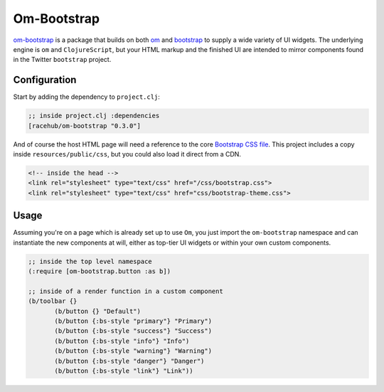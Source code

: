 *******************
Om-Bootstrap
*******************

`om-bootstrap`_ is a package that builds on both `om`_ and `bootstrap`_ to
supply a wide variety of UI widgets. The underlying engine is ``om`` and
``ClojureScript``, but your HTML markup and the finished UI are intended to
mirror components found in the Twitter ``bootstrap`` project.


.. _`om-bootstrap`:  https://github.com/racehub/om-bootstrap

.. _`om`: https://github.com/swannodette/om

.. _`bootstrap`: http://getbootstrap.com/components/


Configuration
-----------------------

Start by adding the dependency to ``project.clj``:

.. code-block:: clojure

   ;; inside project.clj :dependencies
   [racehub/om-bootstrap "0.3.0"]

And of course the host HTML page will need a reference to the core `Bootstrap CSS
file`_. This project includes a copy inside ``resources/public/css``, but you
could also load it direct from a CDN.

.. _`Bootstrap CSS file`: http://getbootstrap.com/getting-started/

.. code-block:: html

    <!-- inside the head -->
    <link rel="stylesheet" type="text/css" href="/css/bootstrap.css">
    <link rel="stylesheet" type="text/css" href="css/bootstrap-theme.css">


Usage
---------

Assuming you're on a page which is already set up to use ``Om``, you just import
the ``om-bootstrap`` namespace and can instantiate the new components at will,
either as top-tier UI widgets or within your own custom components. 

.. code-block:: clojure

    ;; inside the top level namespace
    (:require [om-bootstrap.button :as b])

    ;; inside of a render function in a custom component
    (b/toolbar {}
           (b/button {} "Default")
           (b/button {:bs-style "primary"} "Primary")
           (b/button {:bs-style "success"} "Success")
           (b/button {:bs-style "info"} "Info")
           (b/button {:bs-style "warning"} "Warning")
           (b/button {:bs-style "danger"} "Danger")
           (b/button {:bs-style "link"} "Link"))






